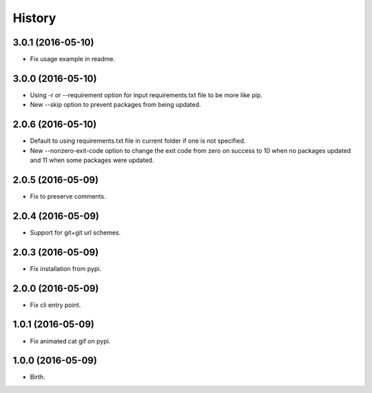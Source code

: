 
History
-------


3.0.1 (2016-05-10)
++++++++++++++++++

- Fix usage example in readme.


3.0.0 (2016-05-10)
++++++++++++++++++

- Using -r or --requirement option for input requirements.txt file to be more
  like pip.
- New --skip option to prevent packages from being updated.


2.0.6 (2016-05-10)
++++++++++++++++++

- Default to using requirements.txt file in current folder if one is not
  specified.
- New --nonzero-exit-code option to change the exit code from zero on success
  to 10 when no packages updated and 11 when some packages were updated.


2.0.5 (2016-05-09)
++++++++++++++++++

- Fix to preserve comments.


2.0.4 (2016-05-09)
++++++++++++++++++

- Support for git+git url schemes.


2.0.3 (2016-05-09)
++++++++++++++++++

- Fix installation from pypi.


2.0.0 (2016-05-09)
++++++++++++++++++

- Fix cli entry point.


1.0.1 (2016-05-09)
++++++++++++++++++

- Fix animated cat gif on pypi.


1.0.0 (2016-05-09)
++++++++++++++++++

- Birth.
